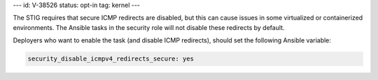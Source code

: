 ---
id: V-38526
status: opt-in
tag: kernel
---

The STIG requires that secure ICMP redirects are disabled, but this can cause
issues in some virtualized or containerized environments. The Ansible tasks
in the security role will not disable these redirects by default.

Deployers who want to enable the task (and disable ICMP redirects), should set
the following Ansible variable:

.. code-block:: yaml

   security_disable_icmpv4_redirects_secure: yes
